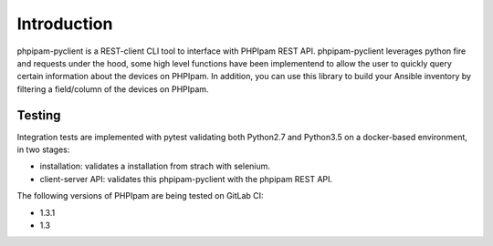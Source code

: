 Introduction
============

phpipam-pyclient is a REST-client CLI tool to interface with PHPIpam REST API. phpipam-pyclient leverages python fire and requests under the hood, some high level functions have been implementend to allow the user to quickly query certain information about the devices on PHPIpam. In addition, you can use this library to build your Ansible inventory by filtering a field/column of the devices on PHPIpam.

Testing
-------

Integration tests are implemented with pytest validating both Python2.7 and Python3.5 on a docker-based environment, in two stages:

- installation: validates a installation from strach with selenium.
- client-server API: validates this phpipam-pyclient with the phpipam REST API.

The following versions of PHPIpam are being tested on GitLab CI:

- 1.3.1
- 1.3
